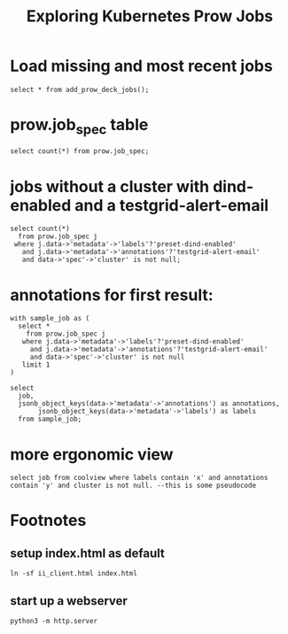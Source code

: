 #+title: Exploring Kubernetes Prow Jobs
* Load missing and most recent jobs
#+begin_src sql-mode
select * from add_prow_deck_jobs();
#+end_src

#+RESULTS:
#+begin_SRC example
select * from add_prow_deck_jobs();
         add_prow_deck_jobs
-------------------------------------
 Inserted 53 new jobs into prow deck
(1 row)

#+end_SRC
* prow.job_spec table
#+begin_src sql-mode
select count(*) from prow.job_spec;
#+end_src

#+RESULTS:
#+begin_SRC example
select count(*) from prow.job_spec;
 count
-------
  1492
(1 row)

#+end_SRC
* jobs without a cluster with dind-enabled and a testgrid-alert-email
#+begin_src sql-mode
select count(*)
  from prow.job_spec j
 where j.data->'metadata'->'labels'?'preset-dind-enabled'
   and j.data->'metadata'->'annotations'?'testgrid-alert-email'
   and data->'spec'->'cluster' is not null;
#+end_src
* annotations for first result:
#+begin_src sql-mode
with sample_job as (
  select *
    from prow.job_spec j
   where j.data->'metadata'->'labels'?'preset-dind-enabled'
     and j.data->'metadata'->'annotations'?'testgrid-alert-email'
     and data->'spec'->'cluster' is not null
   limit 1
)

select
  job,
  jsonb_object_keys(data->'metadata'->'annotations') as annotations,
       jsonb_object_keys(data->'metadata'->'labels') as labels
  from sample_job;
#+end_src

#+RESULTS:
#+begin_SRC example
with sample_job as (
  select *
    from prow.job_spec j
   where j.data->'metadata'->'labels'?'preset-dind-enabled'
     and j.data->'metadata'->'annotations'?'testgrid-alert-email'
     and data->'spec'->'cluster' is not null
   limit 1
)

select
  job,
  jsonb_object_keys(data->'metadata'->'annotations') as annotations,
       jsonb_object_keys(data->'metadata'->'labels') as labels
  from sample_job;
ERROR:  column j.data does not exist
LINE 4:    where j.data->'metadata'->'labels'?'preset-dind-enabled'
                 ^
#+end_SRC
* more ergonomic view
#+begin_src sql-mode
select job from coolview where labels contain 'x' and annotations contain 'y' and cluster is not null. --this is some pseudocode
#+end_src
* Footnotes
#+REVEAL_ROOT: https://multiplex.ii.nz
#+NOREVEAL_MULTIPLEX_SECRET: 16830253579594699605
#+NOREVEAL_MULTIPLEX_ID: f0343d4424c81b11
#+OPTIONS: toc:nil
** setup index.html as default
#+begin_src shell :results silent
ln -sf ii_client.html index.html
#+end_src
** start up a webserver
#+name: http.server
#+begin_src tmux :session ":http"
python3 -m http.server
#+end_src

